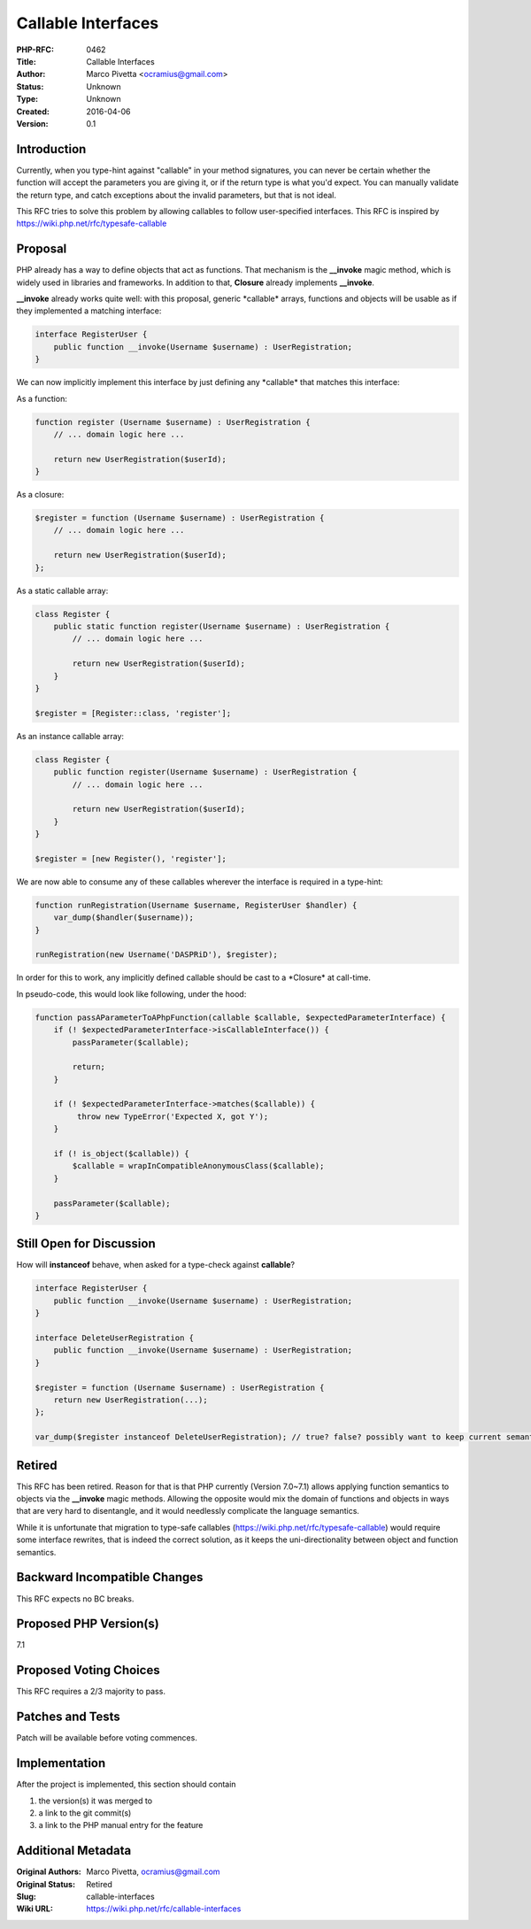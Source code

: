 Callable Interfaces
===================

:PHP-RFC: 0462
:Title: Callable Interfaces
:Author: Marco Pivetta <ocramius@gmail.com>
:Status: Unknown
:Type: Unknown
:Created: 2016-04-06
:Version: 0.1

Introduction
------------

Currently, when you type-hint against "callable" in your method
signatures, you can never be certain whether the function will accept
the parameters you are giving it, or if the return type is what you'd
expect. You can manually validate the return type, and catch exceptions
about the invalid parameters, but that is not ideal.

This RFC tries to solve this problem by allowing callables to follow
user-specified interfaces. This RFC is inspired by
https://wiki.php.net/rfc/typesafe-callable

Proposal
--------

PHP already has a way to define objects that act as functions. That
mechanism is the **\_\_invoke** magic method, which is widely used in
libraries and frameworks. In addition to that, **Closure** already
implements **\_\_invoke**.

**\_\_invoke** already works quite well: with this proposal, generic
\*callable\* arrays, functions and objects will be usable as if they
implemented a matching interface:

.. code:: php

   interface RegisterUser {
       public function __invoke(Username $username) : UserRegistration;
   }

We can now implicitly implement this interface by just defining any
\*callable\* that matches this interface:

As a function:

.. code:: php

   function register (Username $username) : UserRegistration {
       // ... domain logic here ...
       
       return new UserRegistration($userId);
   }

As a closure:

.. code:: php

   $register = function (Username $username) : UserRegistration {
       // ... domain logic here ...
       
       return new UserRegistration($userId);
   };

As a static callable array:

.. code:: php

   class Register {
       public static function register(Username $username) : UserRegistration {
           // ... domain logic here ...
       
           return new UserRegistration($userId);
       }
   }

   $register = [Register::class, 'register'];

As an instance callable array:

.. code:: php

   class Register {
       public function register(Username $username) : UserRegistration {
           // ... domain logic here ...
       
           return new UserRegistration($userId);
       }
   }

   $register = [new Register(), 'register'];

We are now able to consume any of these callables wherever the interface
is required in a type-hint:

.. code:: php

   function runRegistration(Username $username, RegisterUser $handler) {
       var_dump($handler($username));
   }

   runRegistration(new Username('DASPRiD'), $register);

In order for this to work, any implicitly defined callable should be
cast to a \*Closure\* at call-time.

In pseudo-code, this would look like following, under the hood:

.. code:: php

   function passAParameterToAPhpFunction(callable $callable, $expectedParameterInterface) {
       if (! $expectedParameterInterface->isCallableInterface()) {
           passParameter($callable);
           
           return;
       }
       
       if (! $expectedParameterInterface->matches($callable)) {
            throw new TypeError('Expected X, got Y');
       }
       
       if (! is_object($callable)) {
           $callable = wrapInCompatibleAnonymousClass($callable);
       }
       
       passParameter($callable);
   }

Still Open for Discussion
-------------------------

How will **instanceof** behave, when asked for a type-check against
**callable**?

.. code:: php

   interface RegisterUser {
       public function __invoke(Username $username) : UserRegistration;
   }

   interface DeleteUserRegistration {
       public function __invoke(Username $username) : UserRegistration;
   }

   $register = function (Username $username) : UserRegistration {
       return new UserRegistration(...);
   };

   var_dump($register instanceof DeleteUserRegistration); // true? false? possibly want to keep current semantics here.

Retired
-------

This RFC has been retired. Reason for that is that PHP currently
(Version 7.0~7.1) allows applying function semantics to objects via the
**\_\_invoke** magic methods. Allowing the opposite would mix the domain
of functions and objects in ways that are very hard to disentangle, and
it would needlessly complicate the language semantics.

While it is unfortunate that migration to type-safe callables
(https://wiki.php.net/rfc/typesafe-callable) would require some
interface rewrites, that is indeed the correct solution, as it keeps the
uni-directionality between object and function semantics.

Backward Incompatible Changes
-----------------------------

This RFC expects no BC breaks.

Proposed PHP Version(s)
-----------------------

7.1

Proposed Voting Choices
-----------------------

This RFC requires a 2/3 majority to pass.

Patches and Tests
-----------------

Patch will be available before voting commences.

Implementation
--------------

After the project is implemented, this section should contain

#. the version(s) it was merged to
#. a link to the git commit(s)
#. a link to the PHP manual entry for the feature

Additional Metadata
-------------------

:Original Authors: Marco Pivetta, ocramius@gmail.com
:Original Status: Retired
:Slug: callable-interfaces
:Wiki URL: https://wiki.php.net/rfc/callable-interfaces

